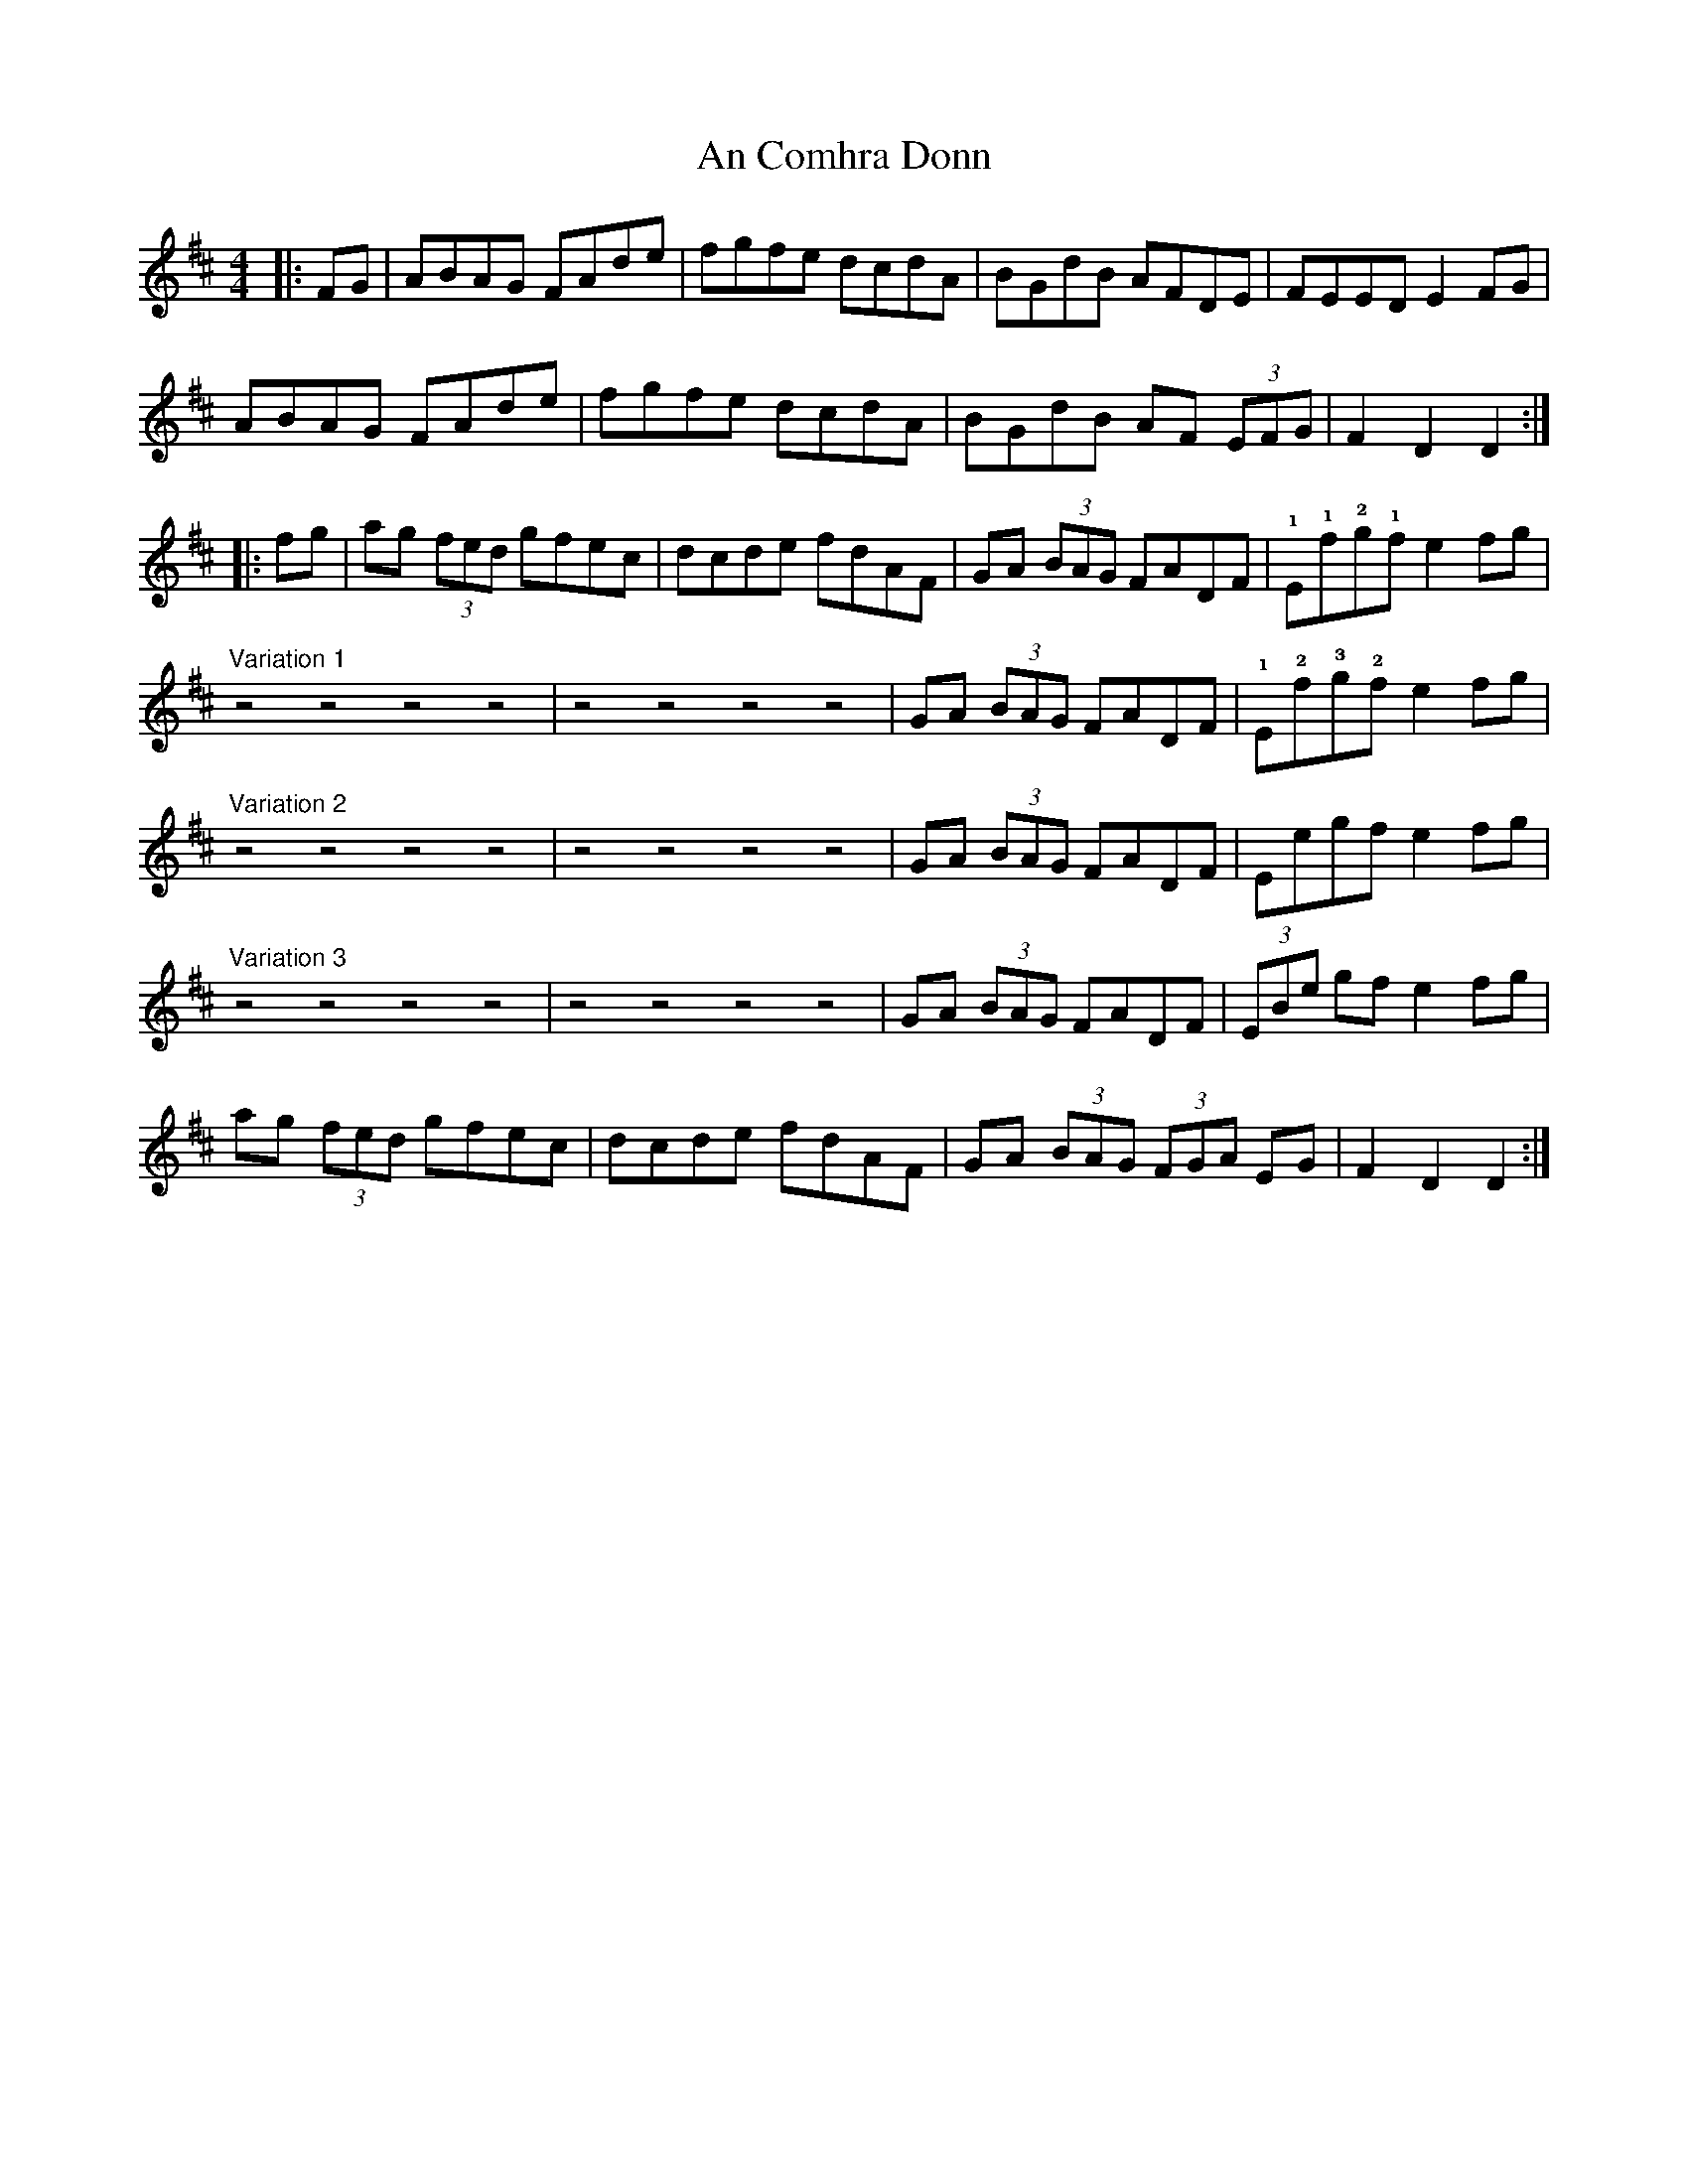 X: 1188
T: An Comhra Donn
R: hornpipe
M: 4/4
K: Dmajor
|:FG|ABAG FAde|fgfe dcdA|BGdB AFDE|FEED E2FG|
ABAG FAde|fgfe dcdA|BGdB AF (3EFG|F2D2 D2:|
|:fg|ag (3fed gfec|dcde fdAF|GA (3BAG FADF|!1!E!1!f!2!g!1!f e2fg|
"Variation 1" z4 z4 z4 z4|z4z4 z4 z4|GA (3BAG FADF|!1!E!2!f!3!g!2!f e2fg|
"Variation 2" z4 z4 z4 z4|z4z4 z4 z4|GA (3BAG FADF|Eegf e2fg|
"Variation 3" z4 z4 z4 z4|z4z4 z4 z4|GA (3BAG FADF|(3EBe gf e2fg|
ag (3fed gfec|dcde fdAF|GA (3BAG (3FGA EG|F2D2 D2:|

